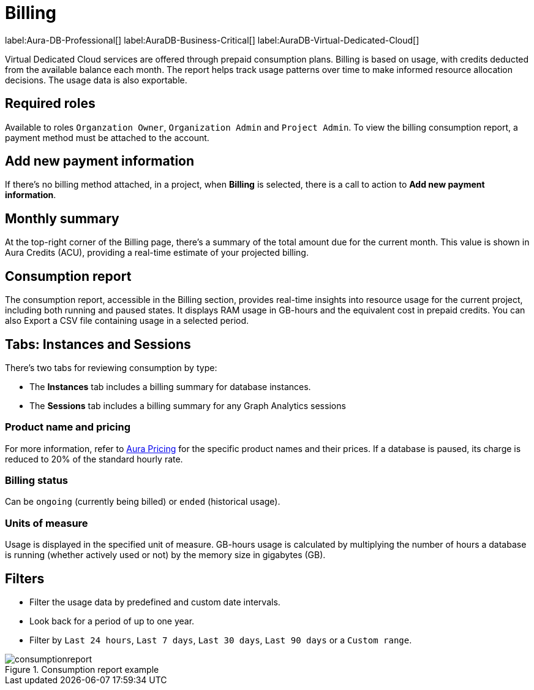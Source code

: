 [[aura-Billing]]
= Billing
:description: Consumption reporting allows customers to monitor their billing and credit consumption.

label:Aura-DB-Professional[]
label:AuraDB-Business-Critical[]
label:AuraDB-Virtual-Dedicated-Cloud[]

Virtual Dedicated Cloud services are offered through prepaid consumption plans.
Billing is based on usage, with credits deducted from the available balance each month.
The report helps track usage patterns over time to make informed resource allocation decisions.
The usage data is also exportable.

== Required roles

Available to roles `Organzation Owner`, `Organization Admin` and `Project Admin`.
To view the billing consumption report, a payment method must be attached to the account. 

== Add new payment information

If there's no billing method attached, in a project, when *Billing* is selected, there is a call to action to *Add new payment information*.

== Monthly summary

At the top-right corner of the Billing page, there's a summary of the total amount due for the current month. 
This value is shown in Aura Credits (ACU), providing a real-time estimate of your projected billing.

== Consumption report

The consumption report, accessible in the Billing section, provides real-time insights into resource usage for the current project, including both running and paused states.
It displays RAM usage in GB-hours and the equivalent cost in prepaid credits.
You can also Export a CSV file containing usage in a selected period.

== Tabs: Instances and Sessions

There's two tabs for reviewing consumption by type:

* The *Instances* tab includes a billing summary for database instances. 
* The *Sessions* tab includes a billing summary for any Graph Analytics sessions

=== Product name and pricing

For more information, refer to link:https://console-preview.neo4j.io/pricing[Aura Pricing] for the specific product names and their prices. 
If a database is paused, its charge is reduced to 20% of the standard hourly rate.

=== Billing status

Can be `ongoing` (currently being billed) or `ended` (historical usage).

=== Units of measure

Usage is displayed in the specified unit of measure.
GB-hours usage is calculated by multiplying the number of hours a database is running (whether actively used or not) by the memory size in gigabytes (GB).

== Filters

* Filter the usage data by predefined and custom date intervals.
* Look back for a period of up to one year.
* Filter by `Last 24 hours`, `Last 7 days`, `Last 30 days`, `Last 90 days` or a `Custom range`.

.Consumption report example
[.shadow]
image::consumptionreport.png[]

